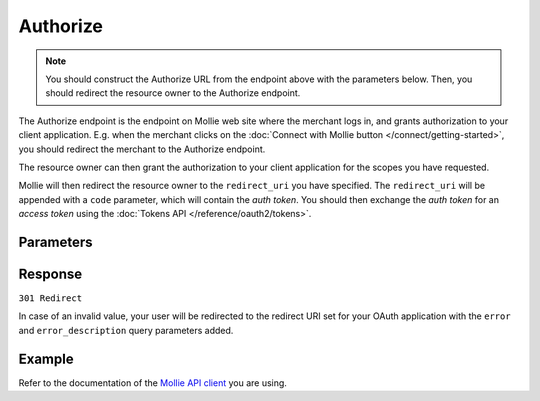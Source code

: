 Authorize
=========
.. api-name:: OAuth API

.. endpoint::
   :method: GET
   :url: https://my.mollie.com/oauth2/authorize

.. note:: You should construct the Authorize URL from the endpoint above with the parameters below. Then, you should
          redirect the resource owner to the Authorize endpoint.

The Authorize endpoint is the endpoint on Mollie web site where the merchant logs in, and grants authorization to your
client application. E.g. when the merchant clicks on the :doc:`Connect with Mollie button </connect/getting-started>`,
you should redirect the merchant to the Authorize endpoint.

The resource owner can then grant the authorization to your client application for the scopes you have requested.

Mollie will then redirect the resource owner to the ``redirect_uri`` you have specified. The ``redirect_uri`` will be
appended with a ``code`` parameter, which will contain the *auth token*. You should then exchange the *auth token* for
an *access token* using the :doc:`Tokens API </reference/oauth2/tokens>`.

Parameters
----------
.. parameter:: client_id
   :type: string
   :condition: required

   The client ID you receive when :doc:`registering your app </connect/getting-started>`. This starts with ``app_``.

   Example: ``app_j9Pakf56Ajta6Y65AkdTtAv``.

.. parameter:: redirect_uri
   :type: string
   :condition: optional

   The URL the merchant is sent back to once the request has been authorized. If given, it must match the URL you set
   when registering your app.

.. parameter:: state
   :type: string
   :condition: required

   A random string generated by your app to prevent CSRF attacks. This will be reflected in the ``state`` query
   parameter when the user returns to the ``redirect_uri`` after authorizing your app.

.. parameter:: scope
   :type: string
   :condition: required

   A space-separated list of permissions your app requires. Refer to :doc:`Permissions </connect/permissions>` for more
   information about the available scopes.

   Example ``organizations.read profiles.read payments.read payments.write``

.. parameter:: response_type
   :type: string
   :condition: required

   Mollie only replies with code responses.

   Possible values: ``code``

.. parameter:: approval_prompt
   :type: string
   :condition: required

   This parameter can be set to ``force`` to force showing the :doc:`consent screen </connect/getting-started>` to the
   merchant, even when it is not necessary. Note that already active authorizations will be revoked when the user
   creates the new authorization.

   Possible values: ``auto`` ``force``

.. parameter:: locale
   :type: string
   :condition: optional

   Allows you to preset the language to be used in the login and sign up flow if the merchant is not logged in. If the
   merchant is already logged in, his/her preferred language will be used and this parameter is ignored.

   When this parameter is omitted, the browser language will be used instead. You can provide any ``xx_XX``
   format ISO 15897 locale, but the authorize flow currently only supports the following languages:

   Possible values: ``en_US`` ``nl_NL`` ``nl_BE`` ``fr_FR`` ``fr_BE`` ``de_DE`` ``es_ES`` ``it_IT``

.. parameter:: landing_page
   :type: string
   :condition: optional

   Allows you to specify if Mollie should show the login or the signup page, when the merchant is not logged in at
   Mollie. Defaults to the login page. Defaults to ``login``.

   Possible values: ``login`` ``signup``

Response
--------
``301 Redirect``

.. parameter:: code
   :type: string

   The auth code, with which you can request an :doc:`app access token </reference/oauth2/tokens>`.

.. parameter:: state
   :type: string

   The random string you've sent with your request to prevent CSRF attacks. Always check if this matches the expected
   value.

.. parameter:: error
   :type: string

   If the request is canceled by the merchant, or fails for any other reason, the merchant will be redirected back with
   an ``error`` field. The field will contain a code indicating the type of error.

.. parameter:: error_description
   :type: string

   If the ``error`` field is present, this field will be present as well with an explanation of the error code.

In case of an invalid value, your user will be redirected to the redirect URI set for your OAuth application with
the ``error`` and ``error_description`` query parameters added.

Example
-------
Refer to the documentation of the `Mollie API client <https://www.mollie.com/developers/packages>`_ you are using.
